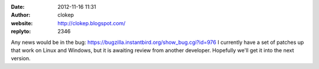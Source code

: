 :date: 2012-11-16 11:31
:author: clokep
:website: http://clokep.blogspot.com/
:replyto: 2346

Any news would be in the bug: https://bugzilla.instantbird.org/show_bug.cgi?id=976 I currently have a set of patches up that work on Linux and Windows, but it is awaiting review from another developer. Hopefully we'll get it into the next version.
